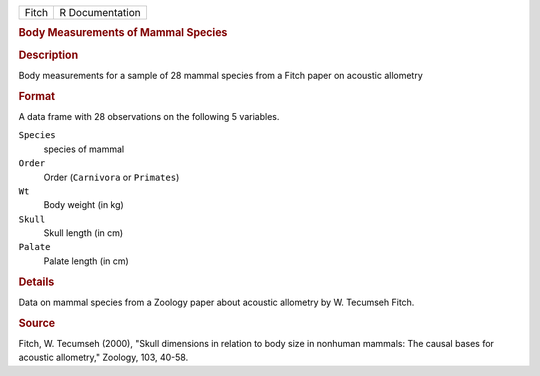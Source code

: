 .. container::

   .. container::

      ===== ===============
      Fitch R Documentation
      ===== ===============

      .. rubric:: Body Measurements of Mammal Species
         :name: body-measurements-of-mammal-species

      .. rubric:: Description
         :name: description

      Body measurements for a sample of 28 mammal species from a Fitch
      paper on acoustic allometry

      .. rubric:: Format
         :name: format

      A data frame with 28 observations on the following 5 variables.

      ``Species``
         species of mammal

      ``Order``
         Order (``Carnivora`` or ``Primates``)

      ``Wt``
         Body weight (in kg)

      ``Skull``
         Skull length (in cm)

      ``Palate``
         Palate length (in cm)

      .. rubric:: Details
         :name: details

      Data on mammal species from a Zoology paper about acoustic
      allometry by W. Tecumseh Fitch.

      .. rubric:: Source
         :name: source

      Fitch, W. Tecumseh (2000), "Skull dimensions in relation to body
      size in nonhuman mammals: The causal bases for acoustic
      allometry," Zoology, 103, 40-58.
